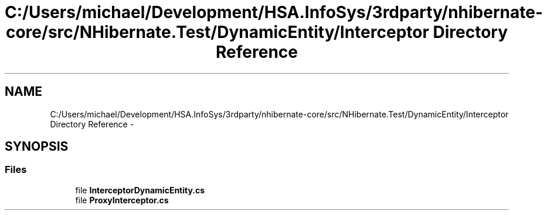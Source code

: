 .TH "C:/Users/michael/Development/HSA.InfoSys/3rdparty/nhibernate-core/src/NHibernate.Test/DynamicEntity/Interceptor Directory Reference" 3 "Fri Jul 5 2013" "Version 1.0" "HSA.InfoSys" \" -*- nroff -*-
.ad l
.nh
.SH NAME
C:/Users/michael/Development/HSA.InfoSys/3rdparty/nhibernate-core/src/NHibernate.Test/DynamicEntity/Interceptor Directory Reference \- 
.SH SYNOPSIS
.br
.PP
.SS "Files"

.in +1c
.ti -1c
.RI "file \fBInterceptorDynamicEntity\&.cs\fP"
.br
.ti -1c
.RI "file \fBProxyInterceptor\&.cs\fP"
.br
.in -1c
